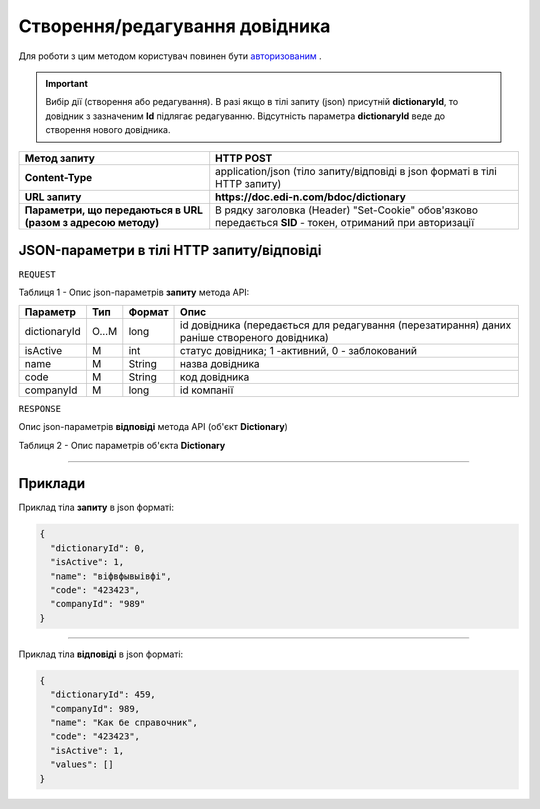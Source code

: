 #############################################################
**Створення/редагування довідника**
#############################################################

Для роботи з цим методом користувач повинен бути `авторизованим <https://wiki.edi-n.com/uk/latest/API_DOCflow/Methods/Authorization.html>`__ .

.. important:: 
  Вибір дії (створення або редагування). В разі якщо в тілі запиту (json) присутній **dictionaryId**, то довідник з зазначеним **Id** підлягає редагуванню. Відсутність параметра **dictionaryId** веде до створення нового довідника.

+--------------------------------------------------------------+------------------------------------------------------------------------------------------------------------+
|                       **Метод запиту**                       |                                               **HTTP POST**                                                |
+==============================================================+============================================================================================================+
| **Content-Type**                                             | application/json (тіло запиту/відповіді в json форматі в тілі HTTP запиту)                                 |
+--------------------------------------------------------------+------------------------------------------------------------------------------------------------------------+
| **URL запиту**                                               | **https://doc.edi-n.com/bdoc/dictionary**                                                                  |
+--------------------------------------------------------------+------------------------------------------------------------------------------------------------------------+
| **Параметри, що передаються в URL (разом з адресою методу)** | В рядку заголовка (Header) "Set-Cookie" обов'язково передається **SID** - токен, отриманий при авторизації |
+--------------------------------------------------------------+------------------------------------------------------------------------------------------------------------+

**JSON-параметри в тілі HTTP запиту/відповіді**
*******************************************************************

``REQUEST``

Таблиця 1 - Опис json-параметрів **запиту** метода API:

+--------------+-------+--------+----------------------------------------------------------------------------------------------+
|   Параметр   |  Тип  | Формат |                                             Опис                                             |
+==============+=======+========+==============================================================================================+
| dictionaryId | O...M | long   | id довідника (передається для редагування (перезатирання) даних раніше створеного довідника) |
+--------------+-------+--------+----------------------------------------------------------------------------------------------+
| isActive     | M     | int    | статус довідника; 1 -активний, 0 - заблокований                                              |
+--------------+-------+--------+----------------------------------------------------------------------------------------------+
| name         | M     | String | назва довідника                                                                              |
+--------------+-------+--------+----------------------------------------------------------------------------------------------+
| code         | M     | String | код довідника                                                                                |
+--------------+-------+--------+----------------------------------------------------------------------------------------------+
| companyId    | M     | long   | id компанії                                                                                  |
+--------------+-------+--------+----------------------------------------------------------------------------------------------+

``RESPONSE``

Опис json-параметрів **відповіді** метода API (об'єкт **Dictionary**)

Таблиця 2 - Опис параметрів об'єкта **Dictionary**

.. csv-table:: 
  :file: for_csv/Dictionary.csv
  :widths:  1, 12, 41
  :header-rows: 1
  :stub-columns: 0

--------------

**Приклади**
*****************

Приклад тіла **запиту** в json форматі:

.. code:: ruby

  {
    "dictionaryId": 0,
    "isActive": 1,
    "name": "віфвфывыівфі",
    "code": "423423",
    "companyId": "989"
  }

--------------

Приклад тіла **відповіді** в json форматі: 

.. code:: ruby

  {
    "dictionaryId": 459,
    "companyId": 989,
    "name": "Как бе справочник",
    "code": "423423",
    "isActive": 1,
    "values": []
  }


